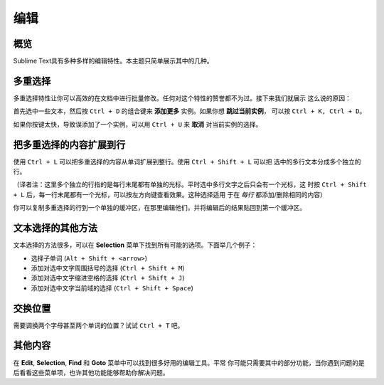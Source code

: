 =======
编辑
=======

概览
========

Sublime Text具有多种多样的编辑特性。本主题只简单展示其中的几种。


多重选择
===================

多重选择特性让你可以高效的在文档中进行批量修改。任何对这个特性的赞誉都不为过。接下来我们就展示
这么说的原因：

首先选中一些文本，然后按 ``Ctrl + D`` 的组合键来 **添加更多** 实例。如果你想 **跳过当前实例**，
可以按 ``Ctrl + K, Ctrl + D``。

如果你按键太快，导致误添加了一个实例，可以用 ``Ctrl + U`` 来 **取消** 对当前实例的选择。

把多重选择的内容扩展到行
===========================================

使用 ``Ctrl + L`` 可以把多重选择的内容从单词扩展到整行。使用 ``Ctrl + Shift + L`` 可以把
选中的多行文本分成多个独立的行。

（译者注：这里多个独立的行指的是每行末尾都有单独的光标。平时选中多行文字之后只会有一个光标，这
时按 ``Ctrl + Shift + L`` 后，每一行末尾都有一个光标，可以按左方向键查看效果。这种选择适用
于在 *每行* 都添加/删除相同的内容）

你可以复制多重选择的行到一个单独的缓冲区，在那里编辑他们，并将编辑后的结果贴回到第一个缓冲区。


文本选择的其他方法
============================

文本选择的方法很多，可以在 **Selection** 菜单下找到所有可能的选项。下面举几个例子：

* 选择子单词 (``Alt + Shift + <arrow>``)
* 添加对选中文字周围括号的选择 (``Ctrl + Shift + M``)
* 添加对选中文字缩进空格的选择 (``Ctrl + Shift + J``)
* 添加对选中文字当前域的选择 (``Ctrl + Shift + Space``)

交换位置
==================

需要调换两个字母甚至两个单词的位置？试试 ``Ctrl + T`` 吧。


其他内容
======================

在 **Edit**, **Selection**, **Find** 和 **Goto** 菜单中可以找到很多好用的编辑工具。平常
你可能只需要其中的部分功能，当你遇到问题的是后看看这些菜单项，也许其他功能能够帮助你解决问题。
